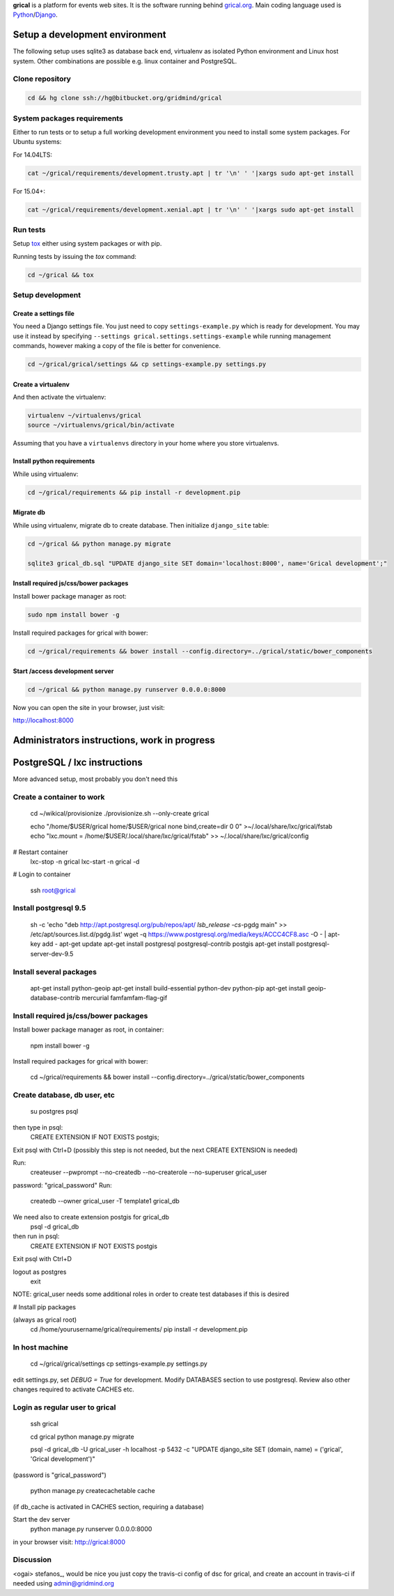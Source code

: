 **grical** is a platform for events web sites. It is the software
running behind `grical.org`__. Main coding language used is
`Python`__/`Django`__.

__ http://grical.org/
__ https://python.org/
__ https://www.djangoproject.com/


Setup a development environment
===============================

The following setup uses sqlite3 as database back end, virtualenv as
isolated Python environment and Linux host system. Other combinations
are possible e.g. linux container and PostgreSQL.

Clone repository
----------------

.. FIXME migrate to github link when it is known

.. code-block:: bash

    cd && hg clone ssh://hg@bitbucket.org/gridmind/grical


System packages requirements
----------------------------

Either to run tests or to setup a full working development environment
you need to install some system packages. For Ubuntu systems:

For 14.04LTS:

.. code-block:: bash

    cat ~/grical/requirements/development.trusty.apt | tr '\n' ' '|xargs sudo apt-get install

For 15.04+:

.. code-block:: bash

    cat ~/grical/requirements/development.xenial.apt | tr '\n' ' '|xargs sudo apt-get install


Run tests
---------

Setup `tox`_ either using system packages or with pip.

.. _tox: https://tox.readthedocs.io/

Running tests by issuing the `tox` command:

.. code-block:: bash

    cd ~/grical && tox


Setup development
-----------------

Create a settings file
~~~~~~~~~~~~~~~~~~~~~~

You need a Django settings file. You just need to copy
``settings-example.py`` which is ready for development. You may use it
instead by specifying ``--settings grical.settings.settings-example``
while running management commands, however making a copy of the file
is better for convenience.

.. code-block:: bash

  cd ~/grical/grical/settings && cp settings-example.py settings.py

Create a virtualenv
~~~~~~~~~~~~~~~~~~~

And then activate the virtualenv:

.. code-block:: bash

  virtualenv ~/virtualenvs/grical
  source ~/virtualenvs/grical/bin/activate

Assuming that you have a ``virtualenvs`` directory in your home where
you store virtualenvs.

Install python requirements
~~~~~~~~~~~~~~~~~~~~~~~~~~~

While using virtualenv:

.. code-block:: bash

    cd ~/grical/requirements && pip install -r development.pip

Migrate db
~~~~~~~~~~

While using virtualenv, migrate db to create database. Then initialize
``django_site`` table:

.. code-block:: bash

    cd ~/grical && python manage.py migrate

    sqlite3 grical_db.sql "UPDATE django_site SET domain='localhost:8000', name='Grical development';"

Install required js/css/bower packages
~~~~~~~~~~~~~~~~~~~~~~~~~~~~~~~~~~~~~~

Install bower package manager as root:

.. code-block:: bash

    sudo npm install bower -g

Install required packages for grical with bower:

.. code-block:: bash

    cd ~/grical/requirements && bower install --config.directory=../grical/static/bower_components

Start /access development server
~~~~~~~~~~~~~~~~~~~~~~~~~~~~~~~~

.. code-block:: bash

    cd ~/grical && python manage.py runserver 0.0.0.0:8000

Now you can open the site in your browser, just visit:

http://localhost:8000



Administrators instructions, work in progress
=============================================

PostgreSQL / lxc instructions
=============================

More advanced setup, most probably you don't need this

Create a container to work
--------------------------

  cd ~/wikical/provisionize
  ./provisionize.sh --only-create grical

  echo "/home/$USER/grical home/$USER/grical none bind,create=dir 0 0" >~/.local/share/lxc/grical/fstab
  echo "lxc.mount = /home/$USER/.local/share/lxc/grical/fstab" >> ~/.local/share/lxc/grical/config

# Restart container
  lxc-stop -n grical
  lxc-start -n grical -d

# Login to container

  ssh root@grical

Install postgresql 9.5
----------------------

  sh -c 'echo "deb http://apt.postgresql.org/pub/repos/apt/ `lsb_release -cs`-pgdg main" >> /etc/apt/sources.list.d/pgdg.list'
  wget -q https://www.postgresql.org/media/keys/ACCC4CF8.asc -O - | apt-key add -
  apt-get update
  apt-get install postgresql postgresql-contrib postgis
  apt-get install postgresql-server-dev-9.5

Install several packages
------------------------

  apt-get install python-geoip
  apt-get install build-essential python-dev python-pip
  apt-get install geoip-database-contrib mercurial famfamfam-flag-gif

Install required js/css/bower packages
--------------------------------------

Install bower package manager as root, in container:

  npm install bower -g

Install required packages for grical with bower:

  cd ~/grical/requirements && bower install --config.directory=../grical/static/bower_components

Create database, db user, etc
-----------------------------

  su postgres
  psql
then type in psql:
  CREATE EXTENSION IF NOT EXISTS postgis;
Exit psql with Ctrl+D
(possibly this step is not needed, but the next CREATE EXTENSION is
needed)

Run:
  createuser --pwprompt --no-createdb --no-createrole --no-superuser grical_user
password: "grical_password"
Run:
  createdb --owner grical_user -T template1 grical_db
We need also to create extension postgis for grical_db
  psql -d grical_db
then run in psql:
  CREATE EXTENSION IF NOT EXISTS postgis
Exit psql with Ctrl+D

logout as postgres
  exit

NOTE: grical_user needs some additional roles in order to create test
databases if this is desired

# Install pip packages

(always as grical root)
  cd /home/yourusername/grical/requirements/
  pip install -r development.pip

In host machine
---------------

  cd ~/grical/grical/settings
  cp settings-example.py settings.py

edit settings.py, set `DEBUG = True` for development.
Modify DATABASES section to use postgresql. Review also other changes
required to activate CACHES etc.

Login as regular user to grical
-------------------------------
  ssh grical

  cd grical
  python manage.py migrate

  psql -d grical_db -U grical_user -h localhost -p 5432 -c "UPDATE django_site SET (domain, name) = ('grical', 'Grical development')"
(password is "grical_password")

  python manage.py createcachetable cache
(if db_cache is activated in CACHES section, requiring a database)

Start the dev server
  python manage.py runserver 0.0.0.0:8000

in your browser visit: http://grical:8000



Discussion
----------
<ogai> stefanos_, would be nice you just copy the travis-ci config of
dsc for grical, and create an account in travis-ci if needed using
admin@gridmind.org

